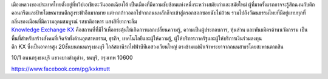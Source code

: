 .. title: สถานที่
.. slug: venue
.. date: 2017-12-23 19:51:51 UTC+07:00
.. tags: 
.. category: 
.. link: 
.. description: 
.. type: text



.. container:: row

    .. container:: col-md-3

        .. raw:: html

           <h2>กรุงเทพมหานคร</h2>

        เมืองหลวงของประเทศไทยตั้งอยู่ที่ทวีปเอเชียตะวันออกเฉียงใต้ เป็นเมืองที่มีความซับซ้อนแห่งหนึ่งระหว่างสมัยเก่าและสมัยใหม่ 
        ผู้ที่มาครั้งแรกอาจจะรู้สึกฉงนกับตึกคอนกรีตและป้ายโฆษณาบนตึกสูงระฟ้าอีกมากมาย 
        แต่หากก้าวออกไปจากถนนหลักก็จะเข้าสู่ตรอกซอกซอยนับไม่ถ้วน 
        รวมไปถึงวัฒนธรรมไทยที่มีอยู่แทบทุกที่ กลิ่นของเมือนที่มีความอุดมสมบูรณ์ รสชาติอาหาร แสงสีที่ยากจะลืม


    .. class:: col-md-3
    .. image:: /kx-building.jpg
        :alt: KX Building


    .. container:: col-md-3

        .. raw:: html

           <h2>Knowledge Exchange Center – KX</h2>

        `Knowledge Exchange KX <https://www.facebook.com/pg/kxkmutt>`_ 
        คือสถานที่ที่มีไว้เพื่อกระตุ้นให้เกิดการแลกเปลี่ยนความรู้, ความเป็นผู้ประกอบการ, หุ้นส่วน และพันธมิตรด้านนวัตกรรม 
        เป็นพื้นที่สำหรับสร้างสังคมที่เจิดจ้าทั้งด้านอุตสาหกรรม, ธุรกิจ, เทคโนโลยีและผู้ให้ความรู้, ผู้ให้บริการภาครัฐและผู้ให้บริการเงินร่วมลงทุน



    .. container:: col-md-3

        .. raw:: html

           <h2>ที่ตั้ง</h2>


        ตึก KX ซึ่งเป็นอาคารสูง 20ชั้นบนถนนกรุงธนบุรี ใกล้สถานีรถไฟฟ้าบีทีเอสวงเวียนใหญ่ 
        ตรงข้ามแม่น้ำเจ้าพระยาจากถนนสาธรโดยสะพานตากสิน

        .. raw:: html

           <h2>ที่อยู่</h2>


        10/1 ถนนกรุงธนบุรี 
        แขวงบางลำภูล่าง,
        ธนบุรี,
        กรุงเทพ
        10600

        https://www.facebook.com/pg/kxkmutt

.. container:: row

    .. container:: jumbotron clearfix

        .. raw:: html

            <iframe src="https://www.google.com/maps/embed?pb=!1m18!1m12!1m3!1d31006.76025310981!2d100.52294440402027!3d13.727830454920062!2m3!1f0!2f0!3f0!3m2!1i1024!2i768!4f13.1!3m3!1m2!1s0x30e298ee5d02d0a3%3A0xe2511ae461733d57!2sThe+Knowledge+Exchange%3A+KX!5e0!3m2!1sen!2sth!4v1521363934950" width="100%" height="400" frameborder="0" style="border:0" allowfullscreen></iframe>

    .. container:: jumbotron clearfix

        .. image:: /kxmap.jpg
           :alt: KX is near Wong Wen Yai BTS station a short ride from the Bangkok center
           :align: center

